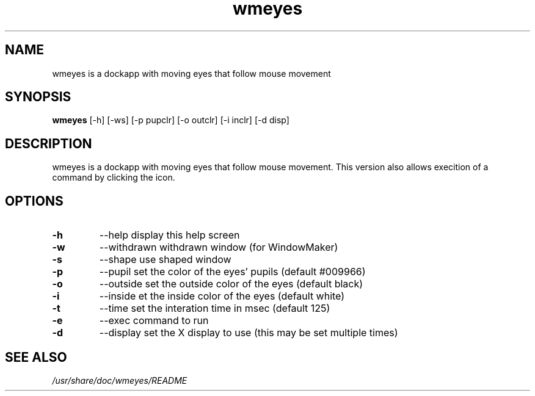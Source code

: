 .TH "wmeyes" 1
.SH NAME
wmeyes is a dockapp with moving eyes that follow mouse movement
.SH SYNOPSIS
.B wmeyes
[\-h] [\-ws] [\-p pupclr] [\-o outclr] [\-i inclr] [\-d disp]
.SH DESCRIPTION
wmeyes is a dockapp with moving eyes that follow mouse movement.
This version also allows execition of a command by clicking the icon.
.SH OPTIONS
.TP
.B \-h
\-\-help	display this help screen
.TP
.B \-w
\-\-withdrawn	withdrawn window (for WindowMaker)
.TP
.B \-s
\-\-shape	use shaped window
.TP
.B \-p
\-\-pupil	set the color of the eyes' pupils (default #009966)
.TP
.B \-o
\-\-outside	set the outside color of the eyes (default black)
.TP
.B \-i
\-\-inside	et the inside color of the eyes (default white)
.TP
.B \-t
\-\-time	set the interation time in msec (default 125)
.TP
.B \-e
\-\-exec	command to run
.TP
.B \-d
\-\-display	set the X display to use (this may be set multiple times)
.SH "SEE ALSO"
.I /usr/share/doc/wmeyes/README

